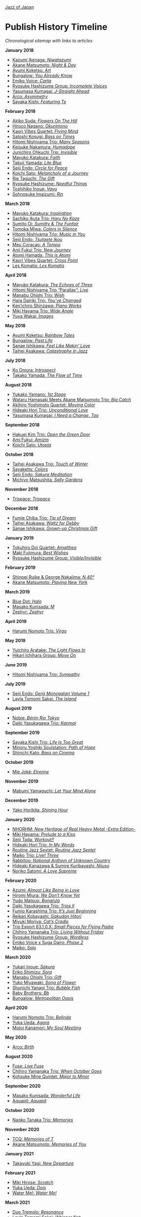 #+author: Brian McCrory
#+options: preamble:nil postamble:nil
[[https://www.jazzofjapan.com/][Jazz of Japan]]
* Publish History Timeline


/Chronological sitemap with links to articles/

*January 2018*
- [[https://www.jazzofjapan.com/p/kazumi-ikenaga-niwatazumi][Kazumi Ikenaga: /Niwatazumi/]]
- [[https://www.jazzofjapan.com/p/akane-matsumoto-night-and-day][Akane Matsumoto: /Night & Day/]]
- [[https://www.jazzofjapan.com/p/ayumi-koketsu-art][Ayumi Koketsu: /Art/]]
- [[https://www.jazzofjapan.com/p/bungalow-you-already-know][Bungalow: /You Already Know/]]
- [[https://www.jazzofjapan.com/p/emiko-voice-carta][Emiko Voice: /Carta/]]
- [[https://www.jazzofjapan.com/p/ryosuke-hashizume-group-incomplete-voices][Ryosuke Hashizume Group: /Incomplete Voices/]]
- [[https://www.jazzofjapan.com/p/yasumasa-kumagai-j-straight-ahead][Yasumasa Kumagai: /J-Straight Ahead/]]
- [[https://www.jazzofjapan.com/p/arco-asymmetry][Arco: /Asymmetry/]]
- [[https://www.jazzofjapan.com/p/sayaka-kishi-featuring-te][Sayaka Kishi: /Featuring Te/]]
*February 2018*
- [[https://www.jazzofjapan.com/p/akiko-suda-flowers-on-the-hill][Akiko Suda: /Flowers On The Hill/]]
- [[https://www.jazzofjapan.com/p/hiroco-nagano-okurimono][Hiroco Nagano: /Okurimono/]]
- [[https://www.jazzofjapan.com/p/kaori-vibes-quartet-flying-mind][Kaori Vibes Quartet: /Flying Mind/]]
- [[https://www.jazzofjapan.com/p/satoshi-kosugi-bass-on-times][Satoshi Kosugi: /Bass on Times/]]
- [[https://www.jazzofjapan.com/p/hitomi-nishiyama-trio-many-seasons][Hitomi Nishiyama Trio: /Many Seasons/]]
- [[https://www.jazzofjapan.com/p/keisuke-nakamura-humadope][Keisuke Nakamura: /Humadope/]]
- [[https://www.jazzofjapan.com/p/junichiro-ohkuchi-trio-invisible][Junichiro Ohkuchi Trio: /Invisible/]]
- [[https://www.jazzofjapan.com/p/mayuko-katakura-faith][Mayuko Katakura: /Faith/]]
- [[https://www.jazzofjapan.com/p/takuji-yamada-lite-blue][Takuji Yamada: /Lite Blue/]]
- [[https://www.jazzofjapan.com/p/seiji-endo-circle-for-peace][Seiji Endo: /Circle for Peace/]]
- [[https://www.jazzofjapan.com/p/koichi-sato-melancholy][Koichi Sato: /Melancholy of a Journey/]]
- [[https://www.jazzofjapan.com/p/rie-taguchi-gift][Rie Taguchi: /The Gift/]]
- [[https://www.jazzofjapan.com/p/ryosuke-hashizume-needful-things][Ryosuke Hashizume: /Needful Things/]]
- [[https://www.jazzofjapan.com/p/toshihiko-inoue-vayu][Toshihiko Inoue: /Vayu/]]
- [[https://www.jazzofjapan.com/p/sohnosuke-imaizumi-rin][Sohnosuke Imaizumi: /Rin/]]
*March 2018*
- [[https://www.jazzofjapan.com/p/mayuko-katakura-inspiration][Mayuko Katakura: /Inspiration/]]
- [[https://www.jazzofjapan.com/p/sachiko-ikuta-trio-haru][Sachiko Ikuta Trio: /Haru No Kaze/]]
- [[https://www.jazzofjapan.com/p/sumito-oi-sumitty-and-the-funfair][Sumito Oi: /Sumitty & The Funfair/]]
- [[https://www.jazzofjapan.com/p/tomoka-miwa-colors][Tomoka Miwa: /Colors in Silence/]]
- [[https://www.jazzofjapan.com/p/hitomi-nishiyama-trio-music-in-you][Hitomi Nishiyama Trio: /Music in You/]]
- [[https://www.jazzofjapan.com/p/seiji-endo-tsutaete-ikou][Seiji Endo: /Tsutaete Ikou/]]
- [[https://www.jazzofjapan.com/p/meu-coracao-a-tempo][Meu Coracao: /A Tempo/]]
- [[https://www.jazzofjapan.com/p/ami-fukui-trio-new-journey][Ami Fukui Trio: /New Journey/]]
- [[https://www.jazzofjapan.com/p/atomi-hamada-this-is-atomi][Atomi Hamada: /This is Atomi/]]
- [[https://www.jazzofjapan.com/p/kaori-vibes-quartet-cross-point][Kaori Vibes Quartet: /Cross Point/]]
- [[https://www.jazzofjapan.com/p/les-komatis-les-komatis][Les Komatis: /Les Komatis/]]
*April 2018*
- [[https://www.jazzofjapan.com/p/mayuko-katakura-echoes-of-three][Mayuko Katakura: /The Echoes of Three/]]
- [[https://www.jazzofjapan.com/p/hitomi-nishiyama-trio-parallax-live][Hitomi Nishiyama Trio “Parallax”: /Live/]]
- [[https://www.jazzofjapan.com/p/manabu-ohishi-trio-wish][Manabu Ohishi Trio: /Wish/]]
- [[https://www.jazzofjapan.com/p/hara-dairiki-trio-youve-changed][Hara Dairiki Trio: /You’ve Changed/]]
- [[https://www.jazzofjapan.com/p/kenichiro-shinzawa-piano-works][Ken’ichiro Shinzawa: /Piano Works/]]
- [[https://www.jazzofjapan.com/p/miki-hayama-trio-wide-angle][Miki Hayama Trio: /Wide Angle/]]
- [[https://www.jazzofjapan.com/p/yuya-wakai-images][Yuya Wakai: /Images/]]
*May 2018*
- [[https://www.jazzofjapan.com/p/ayumi-koketsu-rainbow-tales][Ayumi Koketsu: /Rainbow Tales/]]
- [[https://www.jazzofjapan.com/p/bungalow-past-life][Bungalow: /Past Life/]]
- [[https://www.jazzofjapan.com/p/sanae-ishikawa-feel-like-makin-love][Sanae Ishikawa: /Feel Like Makin’ Love/]]
- [[https://www.jazzofjapan.com/p/taihei-asakawa-catastrophe-in-jazz][Taihei Asakawa: /Catastrophe in Jazz/]]
*July 2018*
- [[https://www.jazzofjapan.com/p/ko-omura-introspect][Ko Omura: /Introspect/]]
- [[https://www.jazzofjapan.com/p/takako-yamada-flow-of-time][Takako Yamada: /The Flow of Time/]]
*August 2018*
- [[https://www.jazzofjapan.com/p/yukako-yamano-1st-stage][Yukako Yamano: /1st Stage/]]
- [[https://www.jazzofjapan.com/p/hamasaki-matsumoto-bigcatch][Wataru Hamasaki Meets Akane Matsumoto Trio: /Big Catch/]]
- [[https://www.jazzofjapan.com/p/akihiro-yoshimoto-quartet-moving-color][Akihiro Yoshimoto Quartet: /Moving Color/]]
- [[https://www.jazzofjapan.com/p/hideaki-hori-trio-unconditional-love][Hideaki Hori Trio: /Unconditional Love/]]
- [[https://www.jazzofjapan.com/p/yasumasa-kumagai-i-need-a-change-too][Yasumasa Kumagai: /I Need a Change, Too/]]
*September 2018*
- [[https://www.jazzofjapan.com/p/hakuei-kim-trio-open-the-green-door][Hakuei Kim Trio: /Open the Green Door/]]
- [[https://www.jazzofjapan.com/p/ami-fukui-amizm][Ami Fukui: /Amizm/]]
- [[https://www.jazzofjapan.com/p/koichi-sato-utopia][Koichi Sato: /Utopia/]]
*October 2018*
- [[https://www.jazzofjapan.com/p/taihei-asakawa-trio-touch-of-winter][Taihei Asakawa Trio: /Touch of Winter/]]
- [[https://www.jazzofjapan.com/p/sayaketts-colors][Sayaketts: /Colors/]]
- [[https://www.jazzofjapan.com/p/seiji-endo-sakura-meditation][Seiji Endo: /Sakura Meditation/]]
- [[https://www.jazzofjapan.com/p/michiyo-matsushita-sally-gardens][Michiyo Matsushita: /Sally Gardens/]]
*November 2018*
- [[https://www.jazzofjapan.com/p/trispace-trispace][Trispace: /Trispace/]]
*December 2018*
- [[https://www.jazzofjapan.com/p/fumie-chiba-trio-tip-of-dream][Fumie Chiba Trio: /Tip of Dream/]]
- [[https://www.jazzofjapan.com/p/taihei-asakawa-waltz-for-debby][Taihei Asakawa: /Waltz for Debby/]]
- [[https://www.jazzofjapan.com/p/sanae-ishikawa-grown-up-christmas][Sanae Ishikawa: /Grown-up Christmas Gift/]]
*January 2019*
- [[https://www.jazzofjapan.com/p/tokuhiro-doi-quartet-amalthea][Tokuhiro Doi Quartet: /Amalthea/]]
- [[https://www.jazzofjapan.com/p/maki-fujimura-best-wishes][Maki Fujimura: /Best Wishes/]]
- [[https://www.jazzofjapan.com/p/ryosuke-hashizume-group-visible-invisible][Ryosuke Hashizume Group: /Visible/Invisible/]]
*February 2019*
- [[https://www.jazzofjapan.com/p/shinpei-ruike-george-nakajima-n40][Shinpei Ruike & George Nakajima: /N.40°/]]
- [[https://www.jazzofjapan.com/p/akane-matsumoto-playing-new-york][Akane Matsumoto: /Playing New York/]]
*March 2019*
- [[https://www.jazzofjapan.com/p/blue-dot-halo][Blue Dot: /Halo/]]
- [[https://www.jazzofjapan.com/p/masako-kunisada-m][Masako Kunisada: /M/]]
- [[https://www.jazzofjapan.com/p/zephyr-zephyr][Zephyr: /Zephyr/]]
*April 2019*
- [[https://www.jazzofjapan.com/p/harumi-nomoto-trio-virgo][Harumi Nomoto Trio: /Virgo/]]
*May 2019*
- [[https://www.jazzofjapan.com/p/yuichiro-aratake-light-flows-in][Yuichiro Aratake: /The Light Flows In/]]
- [[https://www.jazzofjapan.com/p/hikari-ichihara-group-move-on][Hikari Ichihara Group: /Move On/]]
*June 2019*
- [[https://www.jazzofjapan.com/p/hitomi-nishiyama-trio-sympathy][Hitomi Nishiyama Trio: /Sympathy/]]
*July 2019*
- [[https://www.jazzofjapan.com/p/seiji-endo-genji-monogatari-volume-1][Seiji Endo: /Genji Monogatari Volume 1/]]
- [[https://www.jazzofjapan.com/p/layla-tomomi-sakai-island][Layla Tomomi Sakai: /The Island/]]
*August 2019*
- [[https://www.jazzofjapan.com/p/nobie-benin-rio-tokyo][Nobie: /Bénin Rio Tokyo/]]
- [[https://www.jazzofjapan.com/p/daiki-yasukagawa-trio-kanmai][Daiki Yasukagawa Trio: /Kanmai/]]
*September 2019*
- [[https://www.jazzofjapan.com/p/sayaka-kishi-trio-life-is-too-great][Sayaka Kishi Trio: /Life Is Too Great/]]
- [[https://www.jazzofjapan.com/p/minoru-yoshiki-soulstation-path-of-hope][Minoru Yoshiki Soulstation: /Path of Hope/]]
- [[https://www.jazzofjapan.com/p/shinichi-kato-bass-on-cinema][Shinichi Kato: /Bass on Cinema/]]
*October 2019*
- [[https://www.jazzofjapan.com/p/mie-joke-etrenne][Mie Joké: /Etrenne/]]
*November 2019*
- [[https://www.jazzofjapan.com/p/mabumi-yamaguchi-let-your-mind-alone][Mabumi Yamaguchi: /Let Your Mind Alone/]]
*December 2019*
- [[https://www.jazzofjapan.com/p/yako-horikita-shining-hour][Yako Horikita: /Shining Hour/]]
*January 2020*
- [[https://www.jazzofjapan.com/p/nhorhm-extra-edition][NHORHM: /New Heritage of Real Heavy Metal -Extra Edition-/]]
- [[https://www.jazzofjapan.com/p/miki-hayama-prelude-to-a-kiss][Miki Hayama: /Prelude to a Kiss/]]
- [[https://www.jazzofjapan.com/p/seiji-tada-workout][Seiji Tada: /Workout!!/]]
- [[https://www.jazzofjapan.com/p/hideaki-hori-trio-in-my-words][Hideaki Hori Trio: /In My Words/]]
- [[https://www.jazzofjapan.com/p/routine-jazz-sextet-routine-jazz-sextet][Routine Jazz Sextet: /Routine Jazz Sextet/]]
- [[https://www.jazzofjapan.com/p/maiko-trio-live-three][Maiko Trio: /Live! Three/]]
- [[https://www.jazzofjapan.com/p/rabbitoo-national-anthem-of-unknown][Rabbitoo: /National Anthem of Unknown Country/]]
- [[https://www.jazzofjapan.com/p/hideaki-kanazawa-sumire-kuribayashi-nijuso][Hideaki Kanazawa & Sumire Kuribayashi: /Nijuso/]]
- [[https://www.jazzofjapan.com/p/noriko-satomi-a-love-supreme][Noriko Satomi: /A Love Supreme/]]
*February 2020*
- [[https://www.jazzofjapan.com/p/azumi-almost-like-being-in-love][Azumi: /Almost Like Being in Love/]]
- [[https://www.jazzofjapan.com/p/hiromi-miura-we-dont-know-yet][Hiromi Miura: /We Don’t Know Yet/]]
- [[https://www.jazzofjapan.com/p/yudo-matsuo-bonanza][Yudo Matsuo: /Bonanza/]]
- [[https://www.jazzofjapan.com/p/daiki-yasukagawa-trio-trios-ii][Daiki Yasukagawa Trio: /Trios II/]]
- [[https://www.jazzofjapan.com/p/fumio-karashima-trio-its-just-beginning][Fumio Karashima Trio: /It’s Just Beginning/]]
- [[https://www.jazzofjapan.com/p/reikan-kobayashi-gakudan-hitori][Reikan Kobayashi: /Gakudan Hitori/]]
- [[https://www.jazzofjapan.com/p/miyuki-moriya-cats-cradle][Miyuki Moriya: /Cat’s Cradle/]]
- [[https://www.jazzofjapan.com/p/trio-export-small-pieces-for-flying-padre][Trio Export 63.1.0.X: /Small Pieces for Flying Padre/]]
- [[https://www.jazzofjapan.com/p/chihiro-yamanaka-trio-living-without-friday][Chihiro Yamanaka Trio: /Living Without Friday/]]
- [[https://www.jazzofjapan.com/p/ryosuke-hashizume-group-wordless][Ryosuke Hashizume Group: /Wordless/]]
- [[https://www.jazzofjapan.com/p/emiko-voice-x-suga-dairo-phase-2][Emiko Voice x Suga Dairo: /Phase 2/]]
- [[https://www.jazzofjapan.com/p/maiko-solo][Maiko: /Solo/]]
*March 2020*
- [[https://www.jazzofjapan.com/p/yukari-inoue-sakura][Yukari Inoue: /Sakura/]]
- [[https://www.jazzofjapan.com/p/eriko-shimizu-sora][Eriko Shimizu: /Sora/]]
- [[https://www.jazzofjapan.com/p/manabu-ohishi-trio-gift][Manabu Ohishi Trio: /Gift/]]
- [[https://www.jazzofjapan.com/p/yuko-miyawaki-song-of-flower][Yuko Miyawaki: /Song of Flower/]]
- [[https://www.jazzofjapan.com/p/shunichi-yanagi-trio-bubble-fish][Shunichi Yanagi Trio: /Bubble Fish/]]
- [[https://www.jazzofjapan.com/p/baby-brothers-bb][Baby Brothers: /Bb/]]
- [[https://www.jazzofjapan.com/p/bungalow-metropolitan-oasis][Bungalow: /Metropolitan Oasis/]]
*April 2020*
- [[https://www.jazzofjapan.com/p/harumi-nomoto-trio-belinda][Harumi Nomoto Trio: /Belinda/]]
- [[https://www.jazzofjapan.com/p/yuka-ueda-agora][Yuka Ueda: /Agora/]]
- [[https://www.jazzofjapan.com/p/motoi-kanamori-my-soul-meeting][Motoi Kanamori: /My Soul Meeting/]]
*May 2020*
- [[https://www.jazzofjapan.com/p/arco-birth][Arco: /Birth/]]
*August 2020*
- [[https://www.jazzofjapan.com/p/fuse-live-fuse][Fuse: /Live Fuse/]]
- [[https://www.jazzofjapan.com/p/chihiro-yamanaka-trio-when-october][Chihiro Yamanaka Trio: /When October Goes/]]
- [[https://www.jazzofjapan.com/p/kohsuke-mine-quintet-major-to-minor][Kohsuke Mine Quintet: /Major to Minor/]]
*September 2020*
- [[https://www.jazzofjapan.com/p/masako-kunisada-wonderful-life][Masako Kunisada: /Wonderful Life/]]
- [[https://www.jazzofjapan.com/p/aquapit-aquapit][Aquapit: /Aquapit/]]
*October 2020*
- [[https://www.jazzofjapan.com/p/naoko-tanaka-trio-memories][Naoko Tanaka Trio: /Memories/]]
*November 2020*
- [[https://www.jazzofjapan.com/p/tcq-memories-of-t][TCQ: /Memories of T/]]
- [[https://www.jazzofjapan.com/p/akane-matsumoto-memories-of-you][Akane Matsumoto: /Memories of You/]]
*January 2021*
- [[https://www.jazzofjapan.com/p/takayuki-yagi-new-departure][Takayuki Yagi: /New Departure/]]
*February 2021*
- [[https://www.jazzofjapan.com/p/miki-hirose-scratch][Miki Hirose: /Scratch/]]
- [[https://www.jazzofjapan.com/p/yuka-ueda-dois][Yuka Ueda: /Dois/]]
- [[https://www.jazzofjapan.com/p/water-me-water-me][Water Me!: /Water Me!/]]
*March 2021*
- [[https://www.jazzofjapan.com/p/duo-tremolo-resonance][Duo Tremolo: /Resonance/]]
- [[https://www.jazzofjapan.com/p/layla-tomomi-sakai-whisper-not][Layla Tomomi Sakai: /Whisper Not/]]
- [[https://www.jazzofjapan.com/p/chihiro-yamanaka-trio-madrigal][Chihiro Yamanaka Trio: /Madrigal/]]
- [[https://www.jazzofjapan.com/p/arco-live-at-yoncha][Arco: /Live At Yoncha/]]
*April 2021*
- [[https://www.jazzofjapan.com/p/yukiko-hayakawa-trio-gallery][Yukiko Hayakawa Trio: /Gallery/]]
*May 2021*
- [[https://www.jazzofjapan.com/p/yoshihito-p-koizumi-by-coincidence][Yoshihito “P” Koizumi P-Project: /By Coincidence/]]
- [[https://www.jazzofjapan.com/p/naoko-sakata-trio-flower-clouds][Naoko Sakata Trio: /Flower Clouds/]]
- [[https://www.jazzofjapan.com/p/fumie-chiba-beautiful-days][Fumie Chiba: /Beautiful Days/]]
*June 2021*
- [[https://www.jazzofjapan.com/p/fumiko-yamazaki-here-goes][Fumiko Yamazaki: /Here Goes!/]]
- [[https://www.jazzofjapan.com/p/shinichi-kato-and-masahiko-sato-duet][Shinichi Kato & Masahiko Sato: /Duet/]]
- [[https://www.jazzofjapan.com/p/shigeo-fukuda-and-toshiki-nunokawa][Shigeo Fukuda & Toshiki Nunokawa: /Childhood’s Dream/]]
- [[https://www.jazzofjapan.com/p/protean-protean][Protean: /Protean/]]
*July 2021*
- [[https://www.jazzofjapan.com/p/meu-coracao-hall-tone][Meu Coracao: /Hall Tone/]]
- [[https://www.jazzofjapan.com/p/toshihiko-inoue-and-masaki-hayashi][Toshihiko Inoue & Masaki Hayashi: /Mistral/]]
*August 2021*
- [[https://www.jazzofjapan.com/p/trigraph-fever][Trigraph: /Fever/]]
*October 2021*
- [[https://www.jazzofjapan.com/p/ruriko-kawamura-blossoms][Ruriko Kawamura: /Blossoms/]]
*December 2021*
- [[https://www.jazzofjapan.com/p/ami-fukui-trio-urban-clutter][Ami Fukui Trio: /Urban Clutter/]]
*January 2022*
- [[https://www.jazzofjapan.com/p/yukakoyamano-yukariinoue-dubai][Yukako Yamano & Yukari Inoue: /Dubai Suite/]]
*May 2022*
- [[https://www.jazzofjapan.com/p/bungalow-unseen-scenes][Bungalow: /Unseen Scenes/]]
*July 2022*
- [[https://www.jazzofjapan.com/p/harumi-nomoto-trio-another-ordinary-day][Harumi Nomoto Trio: /Another Ordinary Day/]]
*August 2022*
- [[https://www.jazzofjapan.com/p/yukako-yamano-3rd-stage][Yukako Yamano: /3rd Stage/]]
*September 2022*
- [[https://www.jazzofjapan.com/p/yasumasa-kumagai-pray][Yasumasa Kumagai: /Pray/]]
- Akiko Koizumi & Kana Hiramatsu Duo: /Reverie/ †
- Baby Brothers: /Happy Christmas with Bb/ †
- Akiko Toyama Trio: /All Is In The Sky/ †
- Seiji Endo: /Angel Eyes/ †
- Yuka Ueda: /Pianistas E Mim/ †
- Clepsydra: /Un Jour/ †
- Hiromi Shimizu: /Hiromi As Is in New York/ †
*October 2022*
- Hikari Ichihara: /Sara Smile/ †
- Fumio Karashima: /Great Time/ †
- Emiko x Dairo Suga: /Phase 1/ †
- Trispace: /Aria/ †
- Hitomi Nishiyama: /Parallax/ †
- Fumie Chiba: /Rougequeue/ †
- Q Ishikawa & Seiji Endo: /Nakayoshi/ †
- Ryosuke Hashizume Group: /Side Two/ †
- Satomi Kawakami: /Orchid/ †
- Junichiro Ohkuchi Trio: /Big Smile/ †
- Michiyo Matsushita: /Prayer for Peace/ †
- Yurie Nejime: /Sometime Back/ †
- Yukari Inoue & Shunji Takenaka: /Moegi/ †
- Yuri Hirota: /Flea Circus/ †
- Maki Fujimura: /What's Love?/ †
- Nobie: /Primary/ †
- Hitomi Nishiyama: /Astrolabe/ †
- Chihiro Yamanaka: /Lach Doch Mal/ †
- Chie Ayado: /For All We Know/ †
- Hiromi Shimizu: /'Round Midnight/ †
- Fumie Chiba Trio: /Echoes/ †
- Meu Coração: /Hall Tone 2/ †
- Mikako Nishikawa: /Day Dream/ †
- Hitomi Nishiyama Trio "Parallax": /Shift/ †
- Yuichiro Aratake: /Reunion at Bunca/ †
- Maki Nakao: /Super Moon/ †
- Kohei Kawanami & Heitetsu Rin: /Ginrin Trip/ †
- Maki Fujimura: /Yours/ †
- Hitomi Yamakami: /As We Are/ †
- Chihiro Yamanaka: /After Hours/ †
*November 2022*
- Tomoko Gakudan: /Moment/ †
- Akiko Toyama Trio: /Ambition/ †
- Girafe: /Asa No Kirin/ †
- Ritsuko Iwayama: /Dramatic Moments/ †
- Tsutomu Okada: /Laughing Heart/ †
- Chihiro Yamanaka: /Abyss/ †
- Ryosuke Hashizume Group: /As We Breathe/ †
- Ruriko Kawamura: /Loo Loo/ †
- Hitomi Yamakami: /Withness/ †
- Yuri Hirota: /Magical Moonlight/ †
- Chihiro Yamanaka: /Bravogue/ †
- Sanae Ishikawa Seasonal Japanese Songbook Project: /Winter/ †
*December 2022*
- Shinichi Kato: /B-Hot Creations/ †
- Girafe: /Haru No Sketch/ †
*January 2023*
- Labtranquillo: /Tide/ †
- Sawa Shiraishi: /Tea for Two/ †
*May 2023*
- [[https://www.jazzofjapan.com/p/introduction-to-jazz-of-japan][Introduction to Jazz of Japan]] ^
- [[https://www.jazzofjapan.com/p/yoyogi-naru][Yoyogi Naru]] ~
- [[https://www.jazzofjapan.com/p/alfie][Alfie]] ~
- [[https://www.jazzofjapan.com/p/chihiro-yamanaka-outside-by-the-swing][Chihiro Yamanaka: /Outside by the Swing/]]
- [[https://www.jazzofjapan.com/p/birdland][Birdland]] ~
- [[https://www.jazzofjapan.com/p/into-the-blue][Into the Blue]] ~
- [[https://www.jazzofjapan.com/p/paco][Paco]] ~
- [[https://www.jazzofjapan.com/p/ps-bar][P's Bar]] ~
- [[https://www.jazzofjapan.com/p/our-delight][Our Delight]] ~
- [[https://www.jazzofjapan.com/p/naoko-akimoto-no-one-else][Naoko Akimoto: /No One Else/]]
- [[https://www.jazzofjapan.com/p/hot-house][Hot House]] ~
- [[https://www.jazzofjapan.com/p/all-of-me][All of Me]] ~
- [[https://www.jazzofjapan.com/p/polka-dots][Polka Dots]] ~
- [[https://www.jazzofjapan.com/p/shunichi-yanagi-trio-slope][Shunichi Yanagi Trio: /Slope/]]
- [[https://www.jazzofjapan.com/p/the-deep][The Deep]] ~
- [[https://www.jazzofjapan.com/p/barbra][Barbra]] ~
- [[https://www.jazzofjapan.com/p/rie-taguchi-the-gift-ii][Rie Taguchi: /The Gift II/]]
- [[https://www.jazzofjapan.com/p/apollo][Apollo]] ~
- [[https://www.jazzofjapan.com/p/cafe-beulmans][Cafe Beulmans]] ~
- [[https://www.jazzofjapan.com/p/porto][Porto]] ~
*June 2023*
- [[https://www.jazzofjapan.com/p/bullys][Bully's]] ~
- [[https://www.jazzofjapan.com/p/george-nakajima-trio-first-touch][George Nakajima Trio: /First Touch/]]
- [[https://www.jazzofjapan.com/p/a-un][A-Un]] ~
- [[https://www.jazzofjapan.com/p/jz-brat][JZ Brat]] ~
- [[https://www.jazzofjapan.com/p/body-and-soul][Body & Soul]] ~
- [[https://www.jazzofjapan.com/p/mariko-maeda-awareness][Mariko Maeda: /Awareness/]]
- [[https://www.jazzofjapan.com/p/hiro-kimura-quintet-folds][Hiro Kimura Quintet: /Folds/]]
- [[https://www.jazzofjapan.com/p/soultrane][Soultrane]] ~
- [[https://www.jazzofjapan.com/p/hitomi-nishiyama-vibrant][Hitomi Nishiyama: /Vibrant/]]
- [[https://www.jazzofjapan.com/p/donfan][Donfan]] ~
- [[https://www.jazzofjapan.com/p/yuichiro-aratake-music-make-us-one][Yuichiro Aratake: /Music Make Us One/]]
*July 2023*
- [[https://www.jazzofjapan.com/p/intro][Intro]] ~
- [[https://www.jazzofjapan.com/p/akihiro-yoshimoto-quartet-64-charlesgate][Akihiro Yoshimoto Quartet: /64 Charlesgate/]]
- [[https://www.jazzofjapan.com/p/seiji-harakawa-quartet-skipping-down][Seiji Harakawa Quartet: /Skipping Down the Street/]]
- [[https://www.jazzofjapan.com/p/independence][Independence]] ~
- [[https://www.jazzofjapan.com/p/jazz-bird][Jazz Bird]] ~
- [[https://www.jazzofjapan.com/p/akane-matsumoto-nanami-haruta-for][Akane Matsumoto & Nanami Haruta: /For My Lady/]]
- [[https://www.jazzofjapan.com/p/boozy-muse][Boozy Muse]] ~
- [[https://www.jazzofjapan.com/p/ryosuke-hashizume-group-acoustic][Ryosuke Hashizume Group: /Acoustic Fluid/]]
*August 2023*
- [[https://www.jazzofjapan.com/p/cochi][Cochi]] ~
- [[https://www.jazzofjapan.com/p/fumika-asari-introducin][Fumika Asari: /Introducin’/]]
- [[https://www.jazzofjapan.com/p/zimagine][Zimagine]] ~
- [[https://www.jazzofjapan.com/p/tetsuji-yoshida-and-mikiko-nagatake][Tetsuji Yoshida & Mikiko Nagatake Duo: /Live at Knuttel House/]]
- [[https://www.jazzofjapan.com/p/knuttel-house][Knuttel House]] ~
- [[https://www.jazzofjapan.com/p/yuichi-narita-urban-nocturne][Yuichi Narita: /Urban Nocturne/]]
- [[https://www.jazzofjapan.com/p/sul-madrugada-luar][Sul Madrugada: /Luar/]]
*September 2023*
- [[https://www.jazzofjapan.com/p/yukako-yamano-imperial][Yukako Yamano: /Imperial/]]
- [[https://www.jazzofjapan.com/p/bungalow-abstract-messages][Bungalow: /Abstract Messages/]]
- [[https://www.jazzofjapan.com/p/dug][Dug]] ~
- [[https://www.jazzofjapan.com/p/fnk-canvas][FNK: /Canvas/]]
- [[https://www.jazzofjapan.com/p/mamoru-ishida-ishida-mamoru-4-feat][Mamoru Ishida: /Ishida Mamoru 4 feat. Mike Rivett/]]
- [[https://www.jazzofjapan.com/p/no-room-for-squares][No Room for Squares]] ~
- [[https://www.jazzofjapan.com/p/mikiko-nagatake-solo][Mikiko Nagatake: /Solo/]]
*October 2023*
- [[https://www.jazzofjapan.com/p/yasumasa-kumagai-last-resort][Yasumasa Kumagai & J-Jazz Homies: /Last Resort/]]
- [[https://www.jazzofjapan.com/p/emiko-voice-standard-trio][Emiko Voice: /Standard Trio/]]
- [[https://www.jazzofjapan.com/p/rabbitoo-the-torch][Rabbitoo: /The Torch/]]
- [[https://www.jazzofjapan.com/p/sometime][Sometime]] ~
*November 2023*
- [[https://www.jazzofjapan.com/p/kaori-vibes-quartet-starry-nights][Kaori Vibes Quartet: /Starry Nights/]]
- [[https://www.jazzofjapan.com/p/shinpei-ruike-george-nakajima-duo][Shinpei Ruike & George Nakajima: /Duo/]]
- [[https://www.jazzofjapan.com/p/kazumi-ikenaga-niwatazumi][Kazumi Ikenaga: /Niwatazumi/]] *
- [[https://www.jazzofjapan.com/p/akane-matsumoto-little-girl-blue][Akane Matsumoto: /Little Girl Blue/]]
- [[https://www.jazzofjapan.com/p/nanami-haruta-ii][Nanami Haruta: /II/]]
*December 2023*
- [[https://www.jazzofjapan.com/p/lydian][Lydian]] ~
- [[https://www.jazzofjapan.com/p/hideaki-hori-horizon][Hideaki Hori: /Horizon/]]
- [[https://www.jazzofjapan.com/p/hideaki-hori-melodies-for-night-day][Hideaki Hori: /Melodies for Night & Day/]]
- [[https://www.jazzofjapan.com/p/whats-j-jazz][What's J Jazz?]] ^
- [[https://www.jazzofjapan.com/p/miyuki-moriya-uta-oto][Miyuki Moriya: /Uta Oto/]]
- [[https://www.jazzofjapan.com/p/baby-brothers-happy-christmas-with-bb][Baby Brothers: /Happy Christmas with Bb/]]
- [[https://www.jazzofjapan.com/p/kaoru-azuma-hitomi-nishiyama-faces][Kaoru Azuma / Hitomi Nishiyama: /Faces/]]
*January 2024*
- [[https://www.jazzofjapan.com/p/pit-inn][Pit Inn]] ~
- [[https://www.jazzofjapan.com/p/mase-hiroko-quintet-first-contact][Mase Hiroko Quintet: /First Contact/]]
- [[https://www.jazzofjapan.com/p/yuka-yanagihara-trio-inner-views][Yuka Yanagihara Trio: /Inner Views/]]
- [[https://www.jazzofjapan.com/p/kohaku][Kohaku]] ~
- [[https://www.jazzofjapan.com/p/keisuke-nakamura-humadope-2][Keisuke Nakamura: /Humadope 2/]]
- [[https://www.jazzofjapan.com/p/ami-fukui-trio-nova-manha][Ami Fukui Trio: /Nova Manhã/]]
*February 2024*
- [[https://www.jazzofjapan.com/p/polyglot-talk-vol-1][Polyglot: /Talk, Vol. 1/]]
- [[https://www.jazzofjapan.com/p/b-flat][B-flat]] ~
- [[https://www.jazzofjapan.com/p/hiroshi-fukutomi-memory-stones][Hiroshi Fukutomi: /Memory Stones/]]
- [[https://www.jazzofjapan.com/p/jazz-spots-of-japan][Jazz Spots of Japan]] ^
- [[https://www.jazzofjapan.com/p/chihiro-yamanaka-lach-doch-mal][Chihiro Yamanaka: /Lach Doch Mal/]]
- [[https://www.jazzofjapan.com/p/naoko-tanaka-appreciation][Naoko Tanaka: /Appreciation/]]
*March 2024*
- [[https://www.jazzofjapan.com/p/junichiro-ohkuchi-trio-invisible][Junichiro Ohkuchi Trio: /Invisible/]] *
- [[https://www.jazzofjapan.com/p/jabuticaba-jabuticaba][Jabuticaba: /Jabuticaba/]]
- [[https://www.jazzofjapan.com/p/nami-kano-mawsim][Nami Kano: /Mawsim/]]
- [[https://www.jazzofjapan.com/p/expression][Expression]] ~
- [[https://www.jazzofjapan.com/p/yasumasa-kumagai-i-need-a-change-too][Yasumasa Kumagai: /I Need a Change, Too/]] *
- [[https://www.jazzofjapan.com/p/efreydut-fairway][eFreydut: /Fairway/]]
*April 2024*
- [[https://www.jazzofjapan.com/p/akihiro-yoshimoto-quartet-moving-color][Akihiro Yoshimoto Quartet: /Moving Color/]] *
- [[https://www.jazzofjapan.com/p/bon-courage][Bon Courage]] ~
- [[https://www.jazzofjapan.com/p/seiji-endo-sakura-meditation][Seiji Endo: /Sakura Meditation/]] *
- [[https://www.jazzofjapan.com/p/ami-fukui-amizm][Ami Fukui: /Amizm/]] *
- [[https://www.jazzofjapan.com/p/satin-doll][Satin Doll]] ~
- [[https://www.jazzofjapan.com/p/hitomi-nishiyama-trio-calling][Hitomi Nishiyama Trio: /Calling/]]
*May 2024*
- [[https://www.jazzofjapan.com/p/takumi-seino-motohiko-ichino-frozen-dust][Takumi Seino & Motohiko Ichino: /Frozen Dust/]]
- [[https://www.jazzofjapan.com/p/mabumi-yamaguchi-let-your-mind-alone][Mabumi Yamaguchi: /Let Your Mind Alone/]] *
- [[https://www.jazzofjapan.com/p/noriko-satomi-project-n][Noriko Satomi: /Project-N/]]
- [[https://www.jazzofjapan.com/p/koen-dori-classics][Koen-Dori Classics]] ~
- [[https://www.jazzofjapan.com/p/erisa-ogawa-where-have-u-been][Erisa Ogawa: /Where Have U Been?/]]
*June 2024*
- [[https://www.jazzofjapan.com/p/blue-note-tokyo][Blue Note Tokyo]] ~
- [[https://www.jazzofjapan.com/p/otohito-fuse-trio-isolated][Otohito Fuse Trio: /Isolated/]]
- [[https://www.jazzofjapan.com/p/salt-peanuts][Salt Peanuts]] ~
- [[https://www.jazzofjapan.com/p/miwo-tranquillo][Miwo: /Tranquillo/]]
- [[https://www.jazzofjapan.com/p/reiko-yamamoto-square-pyramid][Reiko Yamamoto: /The Square Pyramid/]]
*July 2024*
- [[https://www.jazzofjapan.com/p/yuki-ito-retattanni-no-mori][Yuki Ito: /Retattanni no Mori/]]
- [[https://www.jazzofjapan.com/p/kazumi-ikenaga-taihei-asakawa-nordnote][Kazumi Ikenaga & Taihei Asakawa: /NordNote/]]
- [[https://www.jazzofjapan.com/p/hikari-ichihara-sara-smile][Hikari Ichihara: /Sara Smile/]]
- [[https://www.jazzofjapan.com/p/akihiro-yoshimoto-takashi-sugawa-oxymoron][Akihiro Yoshimoto & Takashi Sugawa: /Oxymoron/]]
- [[https://www.jazzofjapan.com/p/motohiko-ichino-sketches][Motohiko Ichino: /Sketches/]]
*August 2024*
- [[https://www.jazzofjapan.com/p/yoshiko-saita-back-in-time-to-boston][Yoshiko Saita: /Back in Time to Boston/]]
- [[https://www.jazzofjapan.com/p/somethin][Somethin’]] ~
- [[https://www.jazzofjapan.com/p/eri-chichibu-crossing-reality][Eri Chichibu: /Crossing Reality/]]
- [[https://www.jazzofjapan.com/p/banda-feliz-boa-viagem][Banda Feliz: /Boa Viagem/]]
- [[https://www.jazzofjapan.com/p/koichi-sato-embryo][Koichi Sato: /Embryo/]]
- [[https://www.jazzofjapan.com/p/gate-one][Gate One]] ~
- [[https://www.jazzofjapan.com/p/yasumasa-kumagai-ryu-kawamura-ol-school-jazz][Yasumasa Kumagai & Ryu Kawamura: /Ol’ School Jazz/]]
*September 2024*
- [[https://www.jazzofjapan.com/p/jazzspot-j][Jazzspot J]] ~
- [[https://www.jazzofjapan.com/p/nobie-primary][Nobie: /Primary/]]
- [[https://www.jazzofjapan.com/p/sayaka-kishi-trio-banquet][Sayaka Kishi Trio: /Banquet/]]
- [[https://www.jazzofjapan.com/p/apple-jump][Apple Jump]] ~
- [[https://www.jazzofjapan.com/p/clepsydra-un-jour][Clepsydra: /Un Jour/]]
- [[https://www.jazzofjapan.com/p/sumire-kuribayashi-trio-toys][Sumire Kuribayashi Trio: /Toys/]]
*October 2024*
- [[https://www.jazzofjapan.com/p/hitomi-nishiyama-dot][Hitomi Nishiyama: /Dot/]]
- [[https://www.jazzofjapan.com/p/kanmachi-63][Kanmachi 63]] ~
- [[https://www.jazzofjapan.com/p/mamoru-ishida-afterglow][Mamoru Ishida: /Afterglow/]]
- [[https://www.jazzofjapan.com/p/sweet-rain][Sweet Rain]] ~
- [[https://www.jazzofjapan.com/p/mabumi-yamaguchi-viento][Mabumi Yamaguchi: /Viento/]]
- [[https://www.jazzofjapan.com/p/chie-nishimura-virtual-silence][Chie Nishimura: /Virtual Silence/]]
*November 2024*
- [[https://www.jazzofjapan.com/p/makiyo-sakai-silver-painting][Makiyo Sakai: /Silver Painting/]]
- [[https://www.jazzofjapan.com/p/ryosuke-hashizume-group-side-two][Ryosuke Hashizume Group: /Side Two/]]
- [[https://www.jazzofjapan.com/p/someday][Someday]] ~
- [[https://www.jazzofjapan.com/p/fumie-chiba-rougequeue][Fumie Chiba: /Rougequeue/]]
- [[https://www.jazzofjapan.com/p/naru][Naru]] ~
- [[https://www.jazzofjapan.com/p/yuka-yanagihara-trio-beloved-ones][Yuka Yanagihara Trio: /Beloved Ones/]]
- [[https://www.jazzofjapan.com/p/seiji-endo-piano-pieces-collection][Seiji Endo: /Piano Pieces Collection/]]
*December 2024*
- [[https://www.jazzofjapan.com/p/ten-top-10s-for-live-jazz-in-tokyo][Ten Top 10s for Live Jazz in Tokyo]] ^
- [[https://www.jazzofjapan.com/p/seiji-endo-piano-pieces-collection-ii][Seiji Endo: /Piano Pieces Collection II/]]
- [[https://www.jazzofjapan.com/p/hiro-kimura-trees][Hiro Kimura: /Trees/]]
- [[https://www.jazzofjapan.com/p/akane-matsumoto-oh-lady-be-good][Akane Matsumoto: /Oh, Lady Be Good/]]
- [[https://www.jazzofjapan.com/p/jazz-nutty][Jazz Nutty]] ~
- [[https://www.jazzofjapan.com/p/megumi-yonezawa-masa-kamaguchi-ken-kobayashi-boundary][Megumi Yonezawa / Masa Kamaguchi / Ken Kobayashi: /Boundary/]]
*January 2025*
- [[https://www.jazzofjapan.com/p/nobie-takayoshi-baba-owari-to-hajimari][Nobie & Takayoshi Baba: /Owari to Hajimari/]]
- [[https://www.jazzofjapan.com/p/daiki-yasukagawa-new-trio-three-roses][Daiki Yasukagawa New Trio: /The Three Roses/]]
- [[https://www.jazzofjapan.com/p/motoi-kanamori-the-live][Motoi Kanamori: /The Live/]]
- [[https://www.jazzofjapan.com/p/velvet-sun][Velvet Sun]] ~
*February 2025*
- [[https://www.jazzofjapan.com/p/magnolia-el-viento-y-las-flores][Magnolia: /El viento y las flores/]]
- [[https://www.jazzofjapan.com/p/miyuki-moriya-beyond-the-sea][Miyuki Moriya: /Beyond the Sea/]]
- [[https://www.jazzofjapan.com/p/ami-fukui-trio-mcy][Ami Fukui Trio: /MCY/]]
- [[https://www.jazzofjapan.com/p/hideaki-hori-wataru-hamasaki-encounter][Hideaki Hori & Wataru Hamasaki: /Encounter/]]
- [[https://www.jazzofjapan.com/p/strings][Strings]] ~
*March 2025*
- [[https://www.jazzofjapan.com/p/emiko-voice-yuka-yanagihara-enyana][Emiko Voice & Yuka Yanagihara: /Enyana/]]
- [[https://www.jazzofjapan.com/p/ghost-peak-goat-on-a-peak][Ghost Peak: /The Goat on a Peak/]]
- [[https://www.jazzofjapan.com/p/hikari-ichihara-group-unity][Hikari Ichihara Group: /Unity/]]
- [[https://www.jazzofjapan.com/p/sunny-side][Sunny Side]] ~
- [[https://www.jazzofjapan.com/p/hitomi-nishiyama-echo][Hitomi Nishiyama: /Echo/]]
- [[https://www.jazzofjapan.com/p/hitomi-nishiyama-trio-im-missing-you][Hitomi Nishiyama Trio: /I’m Missing You/]]
*April 2025*
- [[https://www.jazzofjapan.com/p/fe-live-at-virtuoso][Fe: /Live at Virtuoso/]]
- [[https://www.jazzofjapan.com/p/akane-matsumoto-ayumi-koketsu-trust][Akane Matsumoto & Ayumi Koketsu: /Trust/]]
- [[https://www.jazzofjapan.com/p/nardis][Nardis]] ~
- [[https://www.jazzofjapan.com/p/kaito-nakamura-invisible-diary][Kaito Nakamura: /Invisible Diary/]]
- [[https://www.jazzofjapan.com/p/shinya-fukumori-trio-for-2-akis][Shinya Fukumori Trio: /For 2 Akis/]]
- [[https://www.jazzofjapan.com/p/oto-ya-hiroo][Oto-ya Hiroo]] ~
*May 2025*
- [[https://www.jazzofjapan.com/p/layla-tomomi-sakai-stolen-moments][Layla Tomomi Sakai: /Stolen Moments/]]
- [[https://www.jazzofjapan.com/p/kanoko-kitajima-long-way-to-go][Kanoko Kitajima: /Long Way to Go/]]
- [[https://www.jazzofjapan.com/p/setagaya-trio-progress][Setagaya Trio: /Progress/]]
- [[https://www.jazzofjapan.com/p/thelonious][Thelonious]] ~
- [[https://www.jazzofjapan.com/p/yosuke-sato-george-nakajima-longing][Yosuke Sato & George Nakajima: /Longing/]]
*June 2025*
- [[https://www.jazzofjapan.com/p/kunpei-nakabayashi-orchestra-circles][Kunpei Nakabayashi Orchestra: /Circles/]]
- [[https://www.jazzofjapan.com/p/mayuko-katakura-duality-of-my-soul][Mayuko Katakura: /The Duality of My Soul/]]
- [[https://www.jazzofjapan.com/p/in-f][In F]] ~
- [[https://www.jazzofjapan.com/p/melodies-melodies][Melodies: /Melodies/]]
- [[https://www.jazzofjapan.com/p/taeko-kurita-akira-sotoyama-duo][Taeko Kurita & Akira Sotoyama: /Duo/]]
*July 2025*
- [[https://www.jazzofjapan.com/p/taeko-kurita-ko-tsu-ko-tsu][Taeko Kurita: /Ko-tsu-ko-tsu/]]
- [[https://www.jazzofjapan.com/p/koto-ha-to-shiro-o-matoeba][Koto ha, To: /Shiro o Matoeba/]]
- [[https://www.jazzofjapan.com/p/natural][Natural]] ~
- [[https://www.jazzofjapan.com/p/nhorhm-new-heritage-of-real-heavy-metal][NHORHM: /New Heritage of Real Heavy Metal/]]
*August 2025*
- [[https://www.jazzofjapan.com/p/yuji-ito-koichi-hirata-duo-two-for-the-road][Yuji Ito & Koichi Hirata Duo: /Two for the Road/]]
- [[https://www.jazzofjapan.com/p/michiyo-matsushita-trio-free][Michiyo Matsushita Trio: /Free/]]
- [[https://www.jazzofjapan.com/p/ryosuke-hashizume-group-as-we-breathe][Ryosuke Hashizume Group: /As We Breathe/]]
- [[https://www.jazzofjapan.com/p/chihiro-yamanaka-abyss][Chihiro Yamanaka: /Abyss/]]
- [[https://www.jazzofjapan.com/p/bigboy][Bigboy]] ~
*September 2025*
- [[https://www.jazzofjapan.com/p/sumire-kuribayashi-kazuma-fujimoto-takashi-sugawa-tides-of-blue][Sumire Kuribayashi / Kazuma Fujimoto / Takashi Sugawa: /Tides of Blue/]]
-----
#+BEGIN_EXAMPLE
KEY:
   Albums
 ~ Clubs and venues
 ^ Guides 
 † Previews
 * Article updated/reposted
#+END_EXAMPLE
